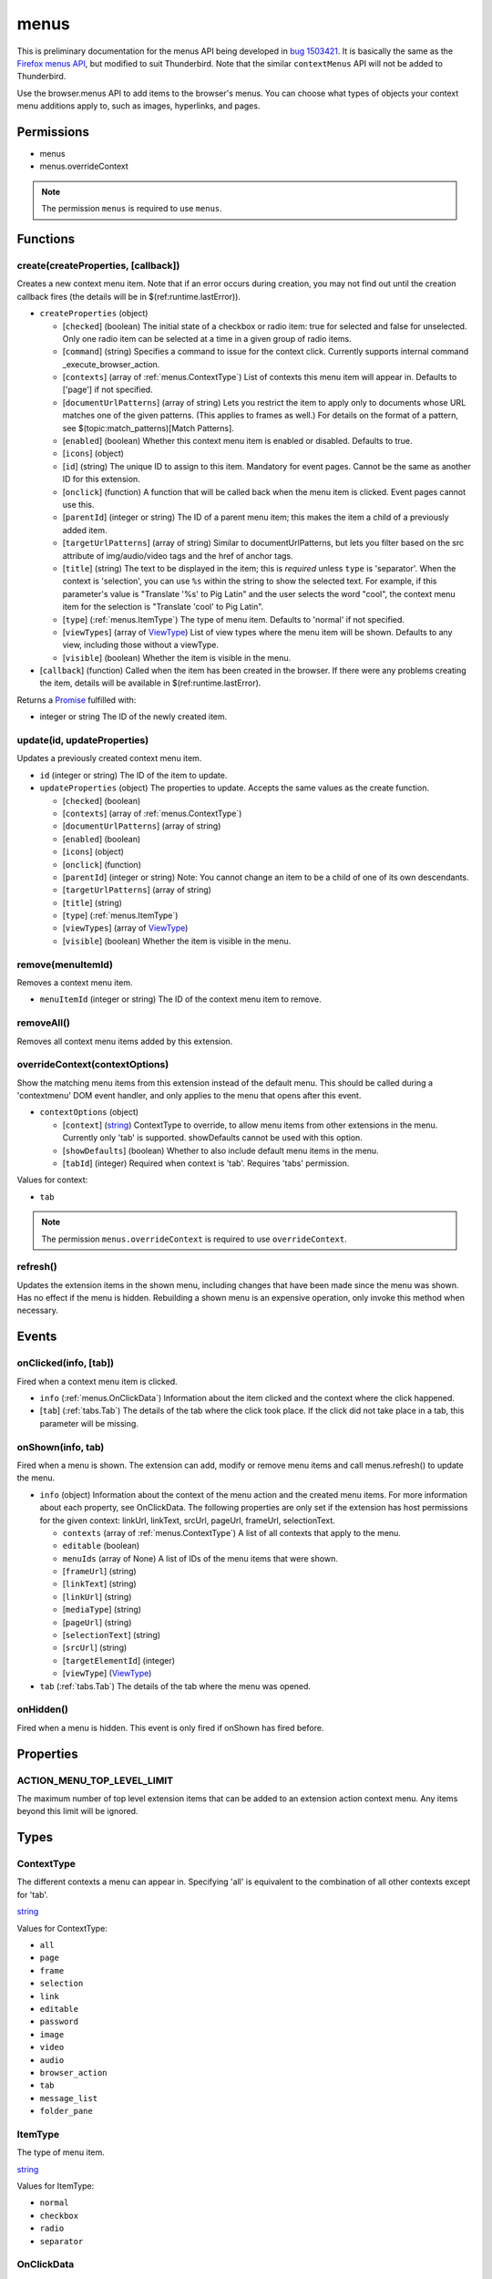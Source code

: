 =====
menus
=====

This is preliminary documentation for the menus API being developed in `bug 1503421`__.
It is basically the same as the `Firefox menus API`__, but modified to suit Thunderbird.
Note that the similar ``contextMenus`` API will not be added to Thunderbird.

__ https://bugzilla.mozilla.org/show_bug.cgi?id=1503421
__ https://developer.mozilla.org/en-US/docs/Mozilla/Add-ons/WebExtensions/API/menus

Use the browser.menus API to add items to the browser's menus. You can choose what types of objects your context menu additions apply to, such as images, hyperlinks, and pages.

Permissions
===========

- menus
- menus.overrideContext

.. note::

  The permission ``menus`` is required to use ``menus``.

Functions
=========

.. _menus.create:

create(createProperties, [callback])
------------------------------------

Creates a new context menu item. Note that if an error occurs during creation, you may not find out until the creation callback fires (the details will be in $(ref:runtime.lastError)).

- ``createProperties`` (object)

  - [``checked``] (boolean) The initial state of a checkbox or radio item: true for selected and false for unselected. Only one radio item can be selected at a time in a given group of radio items.
  - [``command``] (string) Specifies a command to issue for the context click.  Currently supports internal command _execute_browser_action.
  - [``contexts``] (array of :ref:`menus.ContextType`) List of contexts this menu item will appear in. Defaults to ['page'] if not specified.
  - [``documentUrlPatterns``] (array of string) Lets you restrict the item to apply only to documents whose URL matches one of the given patterns. (This applies to frames as well.) For details on the format of a pattern, see $(topic:match_patterns)[Match Patterns].
  - [``enabled``] (boolean) Whether this context menu item is enabled or disabled. Defaults to true.
  - [``icons``] (object)
  - [``id``] (string) The unique ID to assign to this item. Mandatory for event pages. Cannot be the same as another ID for this extension.
  - [``onclick``] (function) A function that will be called back when the menu item is clicked. Event pages cannot use this.
  - [``parentId``] (integer or string) The ID of a parent menu item; this makes the item a child of a previously added item.
  - [``targetUrlPatterns``] (array of string) Similar to documentUrlPatterns, but lets you filter based on the src attribute of img/audio/video tags and the href of anchor tags.
  - [``title``] (string) The text to be displayed in the item; this is *required* unless ``type`` is 'separator'. When the context is 'selection', you can use ``%s`` within the string to show the selected text. For example, if this parameter's value is "Translate '%s' to Pig Latin" and the user selects the word "cool", the context menu item for the selection is "Translate 'cool' to Pig Latin".
  - [``type``] (:ref:`menus.ItemType`) The type of menu item. Defaults to 'normal' if not specified.
  - [``viewTypes``] (array of `ViewType <https://developer.mozilla.org/en-US/docs/Mozilla/Add-ons/WebExtensions/API/extension/ViewType>`_) List of view types where the menu item will be shown. Defaults to any view, including those without a viewType.
  - [``visible``] (boolean) Whether the item is visible in the menu.

- [``callback``] (function) Called when the item has been created in the browser. If there were any problems creating the item, details will be available in $(ref:runtime.lastError).

Returns a `Promise`_ fulfilled with:

- integer or string The ID of the newly created item.

.. _menus.update:

update(id, updateProperties)
----------------------------

Updates a previously created context menu item.

- ``id`` (integer or string) The ID of the item to update.
- ``updateProperties`` (object) The properties to update. Accepts the same values as the create function.

  - [``checked``] (boolean)
  - [``contexts``] (array of :ref:`menus.ContextType`)
  - [``documentUrlPatterns``] (array of string)
  - [``enabled``] (boolean)
  - [``icons``] (object)
  - [``onclick``] (function)
  - [``parentId``] (integer or string) Note: You cannot change an item to be a child of one of its own descendants.
  - [``targetUrlPatterns``] (array of string)
  - [``title``] (string)
  - [``type``] (:ref:`menus.ItemType`)
  - [``viewTypes``] (array of `ViewType <https://developer.mozilla.org/en-US/docs/Mozilla/Add-ons/WebExtensions/API/extension/ViewType>`_)
  - [``visible``] (boolean) Whether the item is visible in the menu.

.. _menus.remove:

remove(menuItemId)
------------------

Removes a context menu item.

- ``menuItemId`` (integer or string) The ID of the context menu item to remove.

.. _menus.removeAll:

removeAll()
-----------

Removes all context menu items added by this extension.

.. _menus.overrideContext:

overrideContext(contextOptions)
-------------------------------

Show the matching menu items from this extension instead of the default menu. This should be called during a 'contextmenu' DOM event handler, and only applies to the menu that opens after this event.

- ``contextOptions`` (object)

  - [``context``] (`string <enum_context_32_>`_) ContextType to override, to allow menu items from other extensions in the menu. Currently only 'tab' is supported. showDefaults cannot be used with this option.
  - [``showDefaults``] (boolean) Whether to also include default menu items in the menu.
  - [``tabId``] (integer) Required when context is 'tab'. Requires 'tabs' permission.

.. _enum_context_32:

Values for context:

- ``tab``

.. note::

  The permission ``menus.overrideContext`` is required to use ``overrideContext``.

.. _menus.refresh:

refresh()
---------

Updates the extension items in the shown menu, including changes that have been made since the menu was shown. Has no effect if the menu is hidden. Rebuilding a shown menu is an expensive operation, only invoke this method when necessary.

.. _Promise: https://developer.mozilla.org/en-US/docs/Web/JavaScript/Reference/Global_Objects/Promise

Events
======

.. _menus.onClicked:

onClicked(info, [tab])
----------------------

Fired when a context menu item is clicked.

- ``info`` (:ref:`menus.OnClickData`) Information about the item clicked and the context where the click happened.
- [``tab``] (:ref:`tabs.Tab`) The details of the tab where the click took place. If the click did not take place in a tab, this parameter will be missing.

.. _menus.onShown:

onShown(info, tab)
------------------

Fired when a menu is shown. The extension can add, modify or remove menu items and call menus.refresh() to update the menu.

- ``info`` (object) Information about the context of the menu action and the created menu items. For more information about each property, see OnClickData. The following properties are only set if the extension has host permissions for the given context: linkUrl, linkText, srcUrl, pageUrl, frameUrl, selectionText.

  - ``contexts`` (array of :ref:`menus.ContextType`) A list of all contexts that apply to the menu.
  - ``editable`` (boolean)
  - ``menuIds`` (array of None) A list of IDs of the menu items that were shown.
  - [``frameUrl``] (string)
  - [``linkText``] (string)
  - [``linkUrl``] (string)
  - [``mediaType``] (string)
  - [``pageUrl``] (string)
  - [``selectionText``] (string)
  - [``srcUrl``] (string)
  - [``targetElementId``] (integer)
  - [``viewType``] (`ViewType <https://developer.mozilla.org/en-US/docs/Mozilla/Add-ons/WebExtensions/API/extension/ViewType>`_)

- ``tab`` (:ref:`tabs.Tab`) The details of the tab where the menu was opened.

.. _menus.onHidden:

onHidden()
----------

Fired when a menu is hidden. This event is only fired if onShown has fired before.

Properties
==========

.. _menus.ACTION_MENU_TOP_LEVEL_LIMIT:

ACTION_MENU_TOP_LEVEL_LIMIT
---------------------------

The maximum number of top level extension items that can be added to an extension action context menu. Any items beyond this limit will be ignored.

Types
=====

.. _menus.ContextType:

ContextType
-----------

The different contexts a menu can appear in. Specifying 'all' is equivalent to the combination of all other contexts except for 'tab'.

`string <enum_ContextType_48_>`_

.. _enum_ContextType_48:

Values for ContextType:

- ``all``
- ``page``
- ``frame``
- ``selection``
- ``link``
- ``editable``
- ``password``
- ``image``
- ``video``
- ``audio``
- ``browser_action``
- ``tab``
- ``message_list``
- ``folder_pane``

.. _menus.ItemType:

ItemType
--------

The type of menu item.

`string <enum_ItemType_48_>`_

.. _enum_ItemType_48:

Values for ItemType:

- ``normal``
- ``checkbox``
- ``radio``
- ``separator``

.. _menus.OnClickData:

OnClickData
-----------

Information sent when a context menu item is clicked.

object

- ``editable`` (boolean) A flag indicating whether the element is editable (text input, textarea, etc.).
- ``menuItemId`` (integer or string) The ID of the menu item that was clicked.
- ``modifiers`` (array of `string <enum_modifiers_50_>`_) An array of keyboard modifiers that were held while the menu item was clicked.
- [``button``] (integer) An integer value of button by which menu item was clicked.
- [``checked``] (boolean) A flag indicating the state of a checkbox or radio item after it is clicked.
- [``displayedFolder``] (:ref:`accounts.MailFolder`) The displayed folder, if the context menu was opened in the message list.
- [``frameId``] (integer) The id of the frame of the element where the context menu was clicked.
- [``frameUrl``] (string)  The URL of the frame of the element where the context menu was clicked, if it was in a frame.
- [``linkText``] (string) If the element is a link, the text of that link.
- [``linkUrl``] (string) If the element is a link, the URL it points to.
- [``mediaType``] (string) One of 'image', 'video', or 'audio' if the context menu was activated on one of these types of elements.
- [``pageUrl``] (string) The URL of the page where the menu item was clicked. This property is not set if the click occured in a context where there is no current page, such as in a launcher context menu.
- [``parentMenuItemId``] (integer or string) The parent ID, if any, for the item clicked.
- [``selectedFolder``] (:ref:`accounts.MailFolder`) The selected folder, if the context menu was opened in the folder pane.
- [``selectedMessages``] (:ref:`messages.MessageList`) The selected messages, if the context menu was opened in the message list.
- [``selectionText``] (string) The text for the context selection, if any.
- [``srcUrl``] (string) Will be present for elements with a 'src' URL.
- [``targetElementId``] (integer) An identifier of the clicked element, if any. Use menus.getTargetElement in the page to find the corresponding element.
- [``viewType``] (`ViewType <https://developer.mozilla.org/en-US/docs/Mozilla/Add-ons/WebExtensions/API/extension/ViewType>`_) The type of view where the menu is clicked. May be unset if the menu is not associated with a view.
- [``wasChecked``] (boolean) A flag indicating the state of a checkbox or radio item before it was clicked.

.. _enum_modifiers_50:

Values for modifiers:

- ``Shift``
- ``Alt``
- ``Command``
- ``Ctrl``
- ``MacCtrl``
